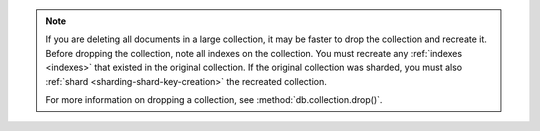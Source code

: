 .. note::

   If you are deleting all documents in a large collection, it may be faster 
   to drop the collection and recreate it. Before dropping the collection, 
   note all indexes on the collection. You must recreate any 
   :ref:`indexes <indexes>` that existed in the original 
   collection. If the original collection was sharded, you must also 
   :ref:`shard <sharding-shard-key-creation>` the recreated collection.

   For more information on dropping a collection, see 
   :method:`db.collection.drop()`.
